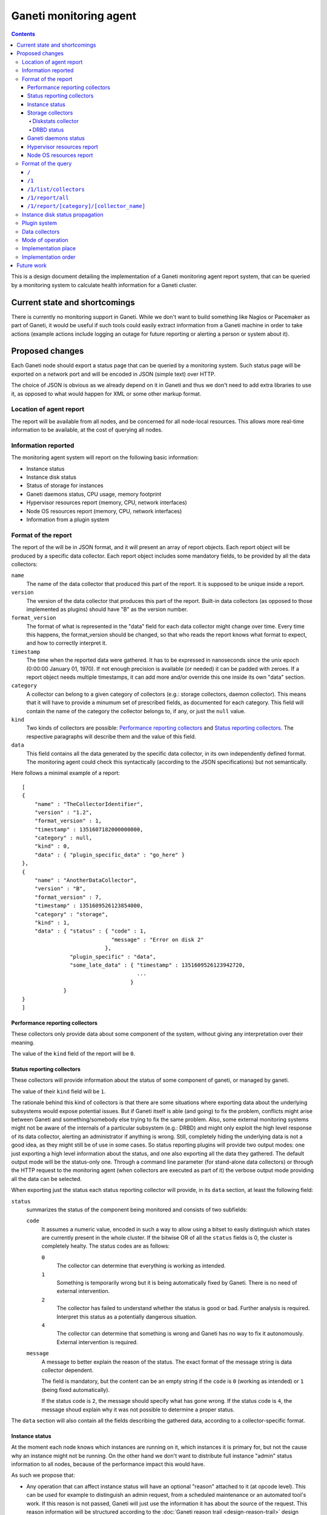 =======================
Ganeti monitoring agent
=======================

.. contents:: :depth: 4

This is a design document detailing the implementation of a Ganeti
monitoring agent report system, that can be queried by a monitoring
system to calculate health information for a Ganeti cluster.

Current state and shortcomings
==============================

There is currently no monitoring support in Ganeti. While we don't want
to build something like Nagios or Pacemaker as part of Ganeti, it would
be useful if such tools could easily extract information from a Ganeti
machine in order to take actions (example actions include logging an
outage for future reporting or alerting a person or system about it).

Proposed changes
================

Each Ganeti node should export a status page that can be queried by a
monitoring system. Such status page will be exported on a network port
and will be encoded in JSON (simple text) over HTTP.

The choice of JSON is obvious as we already depend on it in Ganeti and
thus we don't need to add extra libraries to use it, as opposed to what
would happen for XML or some other markup format.

Location of agent report
------------------------

The report will be available from all nodes, and be concerned for all
node-local resources. This allows more real-time information to be
available, at the cost of querying all nodes.

Information reported
--------------------

The monitoring agent system will report on the following basic information:

- Instance status
- Instance disk status
- Status of storage for instances
- Ganeti daemons status, CPU usage, memory footprint
- Hypervisor resources report (memory, CPU, network interfaces)
- Node OS resources report (memory, CPU, network interfaces)
- Information from a plugin system

Format of the report
--------------------

The report of the will be in JSON format, and it will present an array
of report objects.
Each report object will be produced by a specific data collector.
Each report object includes some mandatory fields, to be provided by all
the data collectors:

``name``
  The name of the data collector that produced this part of the report.
  It is supposed to be unique inside a report.

``version``
  The version of the data collector that produces this part of the
  report. Built-in data collectors (as opposed to those implemented as
  plugins) should have "B" as the version number.

``format_version``
  The format of what is represented in the "data" field for each data
  collector might change over time. Every time this happens, the
  format_version should be changed, so that who reads the report knows
  what format to expect, and how to correctly interpret it.

``timestamp``
  The time when the reported data were gathered. It has to be expressed
  in nanoseconds since the unix epoch (0:00:00 January 01, 1970). If not
  enough precision is available (or needed) it can be padded with
  zeroes. If a report object needs multiple timestamps, it can add more
  and/or override this one inside its own "data" section.

``category``
  A collector can belong to a given category of collectors (e.g.: storage
  collectors, daemon collector). This means that it will have to provide a
  minumum set of prescribed fields, as documented for each category.
  This field will contain the name of the category the collector belongs to,
  if any, or just the ``null`` value.

``kind``
  Two kinds of collectors are possible:
  `Performance reporting collectors`_ and `Status reporting collectors`_.
  The respective paragraphs will describe them and the value of this field.

``data``
  This field contains all the data generated by the specific data collector,
  in its own independently defined format. The monitoring agent could check
  this syntactically (according to the JSON specifications) but not
  semantically.

Here follows a minimal example of a report::

  [
  {
      "name" : "TheCollectorIdentifier",
      "version" : "1.2",
      "format_version" : 1,
      "timestamp" : 1351607182000000000,
      "category" : null,
      "kind" : 0,
      "data" : { "plugin_specific_data" : "go_here" }
  },
  {
      "name" : "AnotherDataCollector",
      "version" : "B",
      "format_version" : 7,
      "timestamp" : 1351609526123854000,
      "category" : "storage",
      "kind" : 1,
      "data" : { "status" : { "code" : 1,
                              "message" : "Error on disk 2"
                            },
                 "plugin_specific" : "data",
                 "some_late_data" : { "timestamp" : 1351609526123942720,
                                      ...
                                    }
               }
  }
  ]

Performance reporting collectors
++++++++++++++++++++++++++++++++

These collectors only provide data about some component of the system, without
giving any interpretation over their meaning.

The value of the ``kind`` field of the report will be ``0``.

Status reporting collectors
+++++++++++++++++++++++++++

These collectors will provide information about the status of some
component of ganeti, or managed by ganeti.

The value of their ``kind`` field will be ``1``.

The rationale behind this kind of collectors is that there are some situations
where exporting data about the underlying subsystems would expose potential
issues. But if Ganeti itself is able (and going) to fix the problem, conflicts
might arise between Ganeti and something/somebody else trying to fix the same
problem.
Also, some external monitoring systems might not be aware of the internals of a
particular subsystem (e.g.: DRBD) and might only exploit the high level
response of its data collector, alerting an administrator if anything is wrong.
Still, completely hiding the underlying data is not a good idea, as they might
still be of use in some cases. So status reporting plugins will provide two
output modes: one just exporting a high level information about the status,
and one also exporting all the data they gathered.
The default output mode will be the status-only one. Through a command line
parameter (for stand-alone data collectors) or through the HTTP request to the
monitoring agent
(when collectors are executed as part of it) the verbose output mode providing
all the data can be selected.

When exporting just the status each status reporting collector will provide,
in its ``data`` section, at least the following field:

``status``
  summarizes the status of the component being monitored and consists of two
  subfields:

  ``code``
    It assumes a numeric value, encoded in such a way to allow using a bitset
    to easily distinguish which states are currently present in the whole cluster.
    If the bitwise OR of all the ``status`` fields is 0, the cluster is
    completely healty.
    The status codes are as follows:

    ``0``
      The collector can determine that everything is working as
      intended.

    ``1``
      Something is temporarily wrong but it is being automatically fixed by
      Ganeti.
      There is no need of external intervention.

    ``2``
      The collector has failed to understand whether the status is good or
      bad. Further analysis is required. Interpret this status as a
      potentially dangerous situation.

    ``4``
      The collector can determine that something is wrong and Ganeti has no
      way to fix it autonomously. External intervention is required.

  ``message``
    A message to better explain the reason of the status.
    The exact format of the message string is data collector dependent.

    The field is mandatory, but the content can be an empty string if the
    ``code`` is ``0`` (working as intended) or ``1`` (being fixed
    automatically).

    If the status code is ``2``, the message should specify what has gone
    wrong.
    If the status code is ``4``, the message shoud explain why it was not
    possible to determine a proper status.

The ``data`` section will also contain all the fields describing the gathered
data, according to a collector-specific format.

Instance status
+++++++++++++++

At the moment each node knows which instances are running on it, which
instances it is primary for, but not the cause why an instance might not
be running. On the other hand we don't want to distribute full instance
"admin" status information to all nodes, because of the performance
impact this would have.

As such we propose that:

- Any operation that can affect instance status will have an optional
  "reason" attached to it (at opcode level). This can be used for
  example to distinguish an admin request, from a scheduled maintenance
  or an automated tool's work. If this reason is not passed, Ganeti will
  just use the information it has about the source of the request.
  This reason information will be structured according to the
  :doc:`Ganeti reason trail <design-reason-trail>` design document.
- RPCs that affect the instance status will be changed so that the
  "reason" and the version of the config object they ran on is passed to
  them. They will then export the new expected instance status, together
  with the associated reason and object version to the status report
  system, which then will export those themselves.

Monitoring and auditing systems can then use the reason to understand
the cause of an instance status, and they can use the timestamp to
understand the freshness of their data even in the absence of an atomic
cross-node reporting: for example if they see an instance "up" on a node
after seeing it running on a previous one, they can compare these values
to understand which data is freshest, and repoll the "older" node. Of
course if they keep seeing this status this represents an error (either
an instance continuously "flapping" between nodes, or an instance is
constantly up on more than one), which should be reported and acted
upon.

The instance status will be on each node, for the instances it is
primary for, and its ``data`` section of the report will contain a list
of instances, named ``instances``, with at least the following fields for
each instance:

``name``
  The name of the instance.

``uuid``
  The UUID of the instance (stable on name change).

``admin_state``
  The status of the instance (up/down/offline) as requested by the admin.

``actual_state``
  The actual status of the instance. It can be ``up``, ``down``, or
  ``hung`` if the instance is up but it appears to be completely stuck.

``uptime``
  The uptime of the instance (if it is up, "null" otherwise).

``mtime``
  The timestamp of the last known change to the instance state.

``state_reason``
  The last known reason for state change of the instance, described according
  to the JSON representation of a reason trail, as detailed in the :doc:`reason
  trail design document <design-reason-trail>`.

``status``
  It represents the status of the instance, and its format is the same as that
  of the ``status`` field of `Status reporting collectors`_.

Each hypervisor should provide its own instance status data collector, possibly
with the addition of more, specific, fields.
The ``category`` field of all of them will be ``instance``.
The ``kind`` field will be ``1``.

Note that as soon as a node knows it's not the primary anymore for an
instance it will stop reporting status for it: this means the instance
will either disappear, if it has been deleted, or appear on another
node, if it's been moved.

The ``code`` of the ``status`` field of the report of the Instance status data
collector will be:

``0``
  if ``status`` is ``0`` for all the instances it is reporting about.

``1``
  otherwise.

Storage collectors
++++++++++++++++++

The storage collectors will be a series of data collectors
that will gather data about storage for the current node. The collection
will be performed at different granularity and abstraction levels, from
the physical disks, to partitions, logical volumes and to the specific
storage types used by Ganeti itself (drbd, rbd, plain, file).

The ``name`` of each of these collector will reflect what storage type each of
them refers to.

The ``category`` field of these collector will be ``storage``.

The ``kind`` field will depend on the specific collector.

Each ``storage`` collector's ``data`` section will provide collector-specific
fields.

In case of error, the ``message`` subfield of the ``status`` field of the
report of the instance status collector will disclose the nature of the error
as a type specific information. Examples of these are "backend pv unavailable"
for lvm storage, "unreachable" for network based storage or "filesystem error"
for filesystem based implementations.

Diskstats collector
*******************

This storage data collector will gather information about the status of the
disks installed in the system, as listed in the /proc/diskstats file. This means
that not only physical hard drives, but also ramdisks and loopback devices will
be listed.

Its ``kind`` in the report will be ``0`` (`Performance reporting collectors`_).

Its ``category`` field in the report will contain the value ``storage``.

When executed in verbose mode, the ``data`` section of the report of this
collector will be a list of items, each representing one disk, each providing
the following fields:

``major``
  The major number of the device.

``minor``
  The minor number of the device.

``name``
  The name of the device.

``reads``
  This is the total number of reads completed successfully.

``mergedReads``
  Reads which are adjacent to each other may be merged for efficiency. Thus
  two 4K reads may become one 8K read before it is ultimately handed to the
  disk, and so it will be counted (and queued) as only one I/O. This field
  specifies how often this was done.

``secRead``
  This is the total number of sectors read successfully.

``timeRead``
  This is the total number of milliseconds spent by all reads.

``writes``
  This is the total number of writes completed successfully.

``mergedWrites``
  Writes which are adjacent to each other may be merged for efficiency. Thus
  two 4K writes may become one 8K read before it is ultimately handed to the
  disk, and so it will be counted (and queued) as only one I/O. This field
  specifies how often this was done.

``secWritten``
  This is the total number of sectors written successfully.

``timeWrite``
  This is the total number of milliseconds spent by all writes

``ios``
  The number of I/Os currently in progress.
  The only field that should go to zero, it is incremented as requests are
  given to appropriate struct request_queue and decremented as they finish.

``timeIO``
  The number of milliseconds spent doing I/Os. This field increases so long
  as field ``IOs`` is nonzero.

``wIOmillis``
  The weighted number of milliseconds spent doing I/Os.
  This field is incremented at each I/O start, I/O completion, I/O merge,
  or read of these stats by the number of I/Os in progress (field ``IOs``)
  times the number of milliseconds spent doing I/O since the last update of
  this field. This can provide an easy measure of both I/O completion time
  and the backlog that may be accumulating.

DRBD status
***********

This data collector will run only on nodes where DRBD is actually
present and it will gather information about DRBD devices.

Its ``kind`` in the report will be ``1`` (`Status reporting collectors`_).

Its ``category`` field in the report will contain the value ``storage``.

When executed in verbose mode, the ``data`` section of the report of this
collector will provide the following fields:

``versionInfo``
  Information about the DRBD version number, given by a combination of
  any (but at least one) of the following fields:

  ``version``
    The DRBD driver version.

  ``api``
    The API version number.

  ``proto``
    The protocol version.

  ``srcversion``
    The version of the source files.

  ``gitHash``
    Git hash of the source files.

  ``buildBy``
    Who built the binary, and, optionally, when.

``device``
  A list of structures, each describing a DRBD device (a minor) and containing
  the following fields:

  ``minor``
    The device minor number.

  ``connectionState``
    The state of the connection. If it is "Unconfigured", all the following
    fields are not present.

  ``localRole``
    The role of the local resource.

  ``remoteRole``
    The role of the remote resource.

  ``localState``
    The status of the local disk.

  ``remoteState``
    The status of the remote disk.

  ``replicationProtocol``
    The replication protocol being used.

  ``ioFlags``
    The input/output flags.

  ``perfIndicators``
    The performance indicators. This field will contain the following
    sub-fields:

    ``networkSend``
      KiB of data sent on the network.

    ``networkReceive``
      KiB of data received from the network.

    ``diskWrite``
      KiB of data written on local disk.

    ``diskRead``
      KiB of date read from the local disk.

    ``activityLog``
      Number of updates of the activity log.

    ``bitMap``
      Number of updates to the bitmap area of the metadata.

    ``localCount``
      Number of open requests to the local I/O subsystem.

    ``pending``
      Number of requests sent to the partner but not yet answered.

    ``unacknowledged``
      Number of requests received by the partner but still to be answered.

    ``applicationPending``
      Num of block input/output requests forwarded to DRBD but that have not yet
      been answered.

    ``epochs``
      (Optional) Number of epoch objects. Not provided by all DRBD versions.

    ``writeOrder``
      (Optional) Currently used write ordering method. Not provided by all DRBD
      versions.

    ``outOfSync``
      (Optional) KiB of storage currently out of sync. Not provided by all DRBD
      versions.

  ``syncStatus``
    (Optional) The status of the synchronization of the disk. This is present
    only if the disk is being synchronized, and includes the following fields:

    ``percentage``
      The percentage of synchronized data.

    ``progress``
      How far the synchronization is. Written as "x/y", where x and y are
      integer numbers expressed in the measurement unit stated in
      ``progressUnit``

    ``progressUnit``
      The measurement unit for the progress indicator.

    ``timeToFinish``
      The expected time before finishing the synchronization.

    ``speed``
      The speed of the synchronization.

    ``want``
      The desiderd speed of the synchronization.

    ``speedUnit``
      The measurement unit of the ``speed`` and ``want`` values. Expressed
      as "size/time".

  ``instance``
    The name of the Ganeti instance this disk is associated to.


Ganeti daemons status
+++++++++++++++++++++

Ganeti will report what information it has about its own daemons.
This should allow identifying possible problems with the Ganeti system itself:
for example memory leaks, crashes and high resource utilization should be
evident by analyzing this information.

The ``kind`` field will be ``1`` (`Status reporting collectors`_).

Each daemon will have its own data collector, and each of them will have
a ``category`` field valued ``daemon``.

When executed in verbose mode, their data section will include at least:

``memory``
  The amount of used memory.

``size_unit``
  The measurement unit used for the memory.

``uptime``
  The uptime of the daemon.

``CPU usage``
  How much cpu the daemon is using (percentage).

Any other daemon-specific information can be included as well in the ``data``
section.

Hypervisor resources report
+++++++++++++++++++++++++++

Each hypervisor has a view of system resources that sometimes is
different than the one the OS sees (for example in Xen the Node OS,
running as Dom0, has access to only part of those resources). In this
section we'll report all information we can in a "non hypervisor
specific" way. Each hypervisor can then add extra specific information
that is not generic enough be abstracted.

The ``kind`` field will be ``0`` (`Performance reporting collectors`_).

Each of the hypervisor data collectory will be of ``category``: ``hypervisor``.

Node OS resources report
++++++++++++++++++++++++

Since Ganeti assumes it's running on Linux, it's useful to export some
basic information as seen by the host system.

The ``category`` field of the report will be ``null``.

The ``kind`` field will be ``0`` (`Performance reporting collectors`_).

The ``data`` section will include:

``cpu_number``
  The number of available cpus.

``cpus``
  A list with one element per cpu, showing its average load.

``memory``
  The current view of memory (free, used, cached, etc.)

``filesystem``
  A list with one element per filesystem, showing a summary of the
  total/available space.

``NICs``
  A list with one element per network interface, showing the amount of
  sent/received data, error rate, IP address of the interface, etc.

``versions``
  A map using the name of a component Ganeti interacts (Linux, drbd,
  hypervisor, etc) as the key and its version number as the value.

Note that we won't go into any hardware specific details (e.g. querying a
node RAID is outside the scope of this, and can be implemented as a
plugin) but we can easily just report the information above, since it's
standard enough across all systems.

Format of the query
-------------------

The queries to the monitoring agent will be HTTP GET requests on port 1815.
The answer will be encoded in JSON format and will depend on the specific
accessed resource.

If a request is sent to a non-existing resource, a 404 error will be returned by
the HTTP server.

The following paragraphs will present the existing resources supported by the
current protocol version, that is version 1.

``/``
+++++
The root resource. It will return the list of the supported protocol version
numbers.

Currently, this will include only version 1.

``/1``
++++++
Not an actual resource per-se, it is the root of all the resources of protocol
version 1.

If requested through GET, the null JSON value will be returned.

``/1/list/collectors``
++++++++++++++++++++++
Returns a list of tuples (kind, category, name) showing all the collectors
available in the system.

``/1/report/all``
+++++++++++++++++
A list of the reports of all the data collectors, as described in the section
`Format of the report`_.

`Status reporting collectors`_ will provide their output in non-verbose format.
The verbose format can be requested by adding the parameter ``verbose=1`` to the
request.

``/1/report/[category]/[collector_name]``
+++++++++++++++++++++++++++++++++++++++++
Returns the report of the collector ``[collector_name]`` that belongs to the
specified ``[category]``.

The ``category`` has to be written in lowercase.

If a collector does not belong to any category, ``default`` will have to be
used as the value for ``[category]``.

`Status reporting collectors`_ will provide their output in non-verbose format.
The verbose format can be requested by adding the parameter ``verbose=1`` to the
request.

Instance disk status propagation
--------------------------------

As for the instance status Ganeti has now only partial information about
its instance disks: in particular each node is unaware of the disk to
instance mapping, that exists only on the master.

For this design doc we plan to fix this by changing all RPCs that create
a backend storage or that put an already existing one in use and passing
the relevant instance to the node. The node can then export these to the
status reporting tool.

While we haven't implemented these RPC changes yet, we'll use Confd to
fetch this information in the data collectors.

Plugin system
-------------

The monitoring system will be equipped with a plugin system that can
export specific local information through it.

The plugin system is expected to be used by local installations to
export any installation specific information that they want to be
monitored, about either hardware or software on their systems.

The plugin system will be in the form of either scripts or binaries whose output
will be inserted in the report.

Eventually support for other kinds of plugins might be added as well, such as
plain text files which will be inserted into the report, or local unix or
network sockets from which the information has to be read.  This should allow
most flexibility for implementing an efficient system, while being able to keep
it as simple as possible.

Data collectors
---------------

In order to ease testing as well as to make it simple to reuse this
subsystem it will be possible to run just the "data collectors" on each
node without passing through the agent daemon.

If a data collector is run independently, it should print on stdout its
report, according to the format corresponding to a single data collector
report object, as described in the previous paragraphs.

Mode of operation
-----------------

In order to be able to report information fast the monitoring agent
daemon will keep an in-memory or on-disk cache of the status, which will
be returned when queries are made. The status system will then
periodically check resources to make sure the status is up to date.

Different parts of the report will be queried at different speeds. These
will depend on:
- how often they vary (or we expect them to vary)
- how fast they are to query
- how important their freshness is

Of course the last parameter is installation specific, and while we'll
try to have defaults, it will be configurable. The first two instead we
can use adaptively to query a certain resource faster or slower
depending on those two parameters.

When run as stand-alone binaries, the data collector will not using any
caching system, and just fetch and return the data immediately.

Implementation place
--------------------

The status daemon will be implemented as a standalone Haskell daemon. In
the future it should be easy to merge multiple daemons into one with
multiple entry points, should we find out it saves resources and doesn't
impact functionality.

The libekg library should be looked at for easily providing metrics in
json format.

Implementation order
--------------------

We will implement the agent system in this order:

- initial example data collectors (eg. for drbd and instance status).
- initial daemon for exporting data, integrating the existing collectors
- plugin system
- RPC updates for instance status reasons and disk to instance mapping
- cache layer for the daemon
- more data collectors


Future work
===========

As a future step it can be useful to "centralize" all this reporting
data on a single place. This for example can be just the master node, or
all the master candidates. We will evaluate doing this after the first
node-local version has been developed and tested.

Another possible change is replacing the "read-only" RPCs with queries
to the agent system, thus having only one way of collecting information
from the nodes from a monitoring system and for Ganeti itself.

One extra feature we may need is a way to query for only sub-parts of
the report (eg. instances status only). This can be done by passing
arguments to the HTTP GET, which will be defined when we get to this
funtionality.

Finally the :doc:`autorepair system design <design-autorepair>`. system
(see its design) can be expanded to use the monitoring agent system as a
source of information to decide which repairs it can perform.

.. vim: set textwidth=72 :
.. Local Variables:
.. mode: rst
.. fill-column: 72
.. End:
